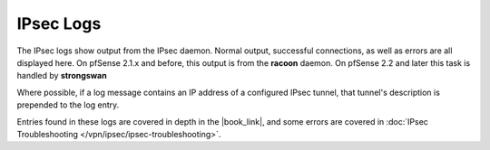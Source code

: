 IPsec Logs
==========

The IPsec logs show output from the IPsec daemon. Normal output,
successful connections, as well as errors are all displayed here. On
pfSense 2.1.x and before, this output is from the **racoon** daemon. On
pfSense 2.2 and later this task is handled by **strongswan**

Where possible, if a log message contains an IP address of a configured
IPsec tunnel, that tunnel's description is prepended to the log entry.

Entries found in these logs are covered in depth in the |book_link|, and some
errors are covered in :doc:`IPsec Troubleshooting
</vpn/ipsec/ipsec-troubleshooting>`.
